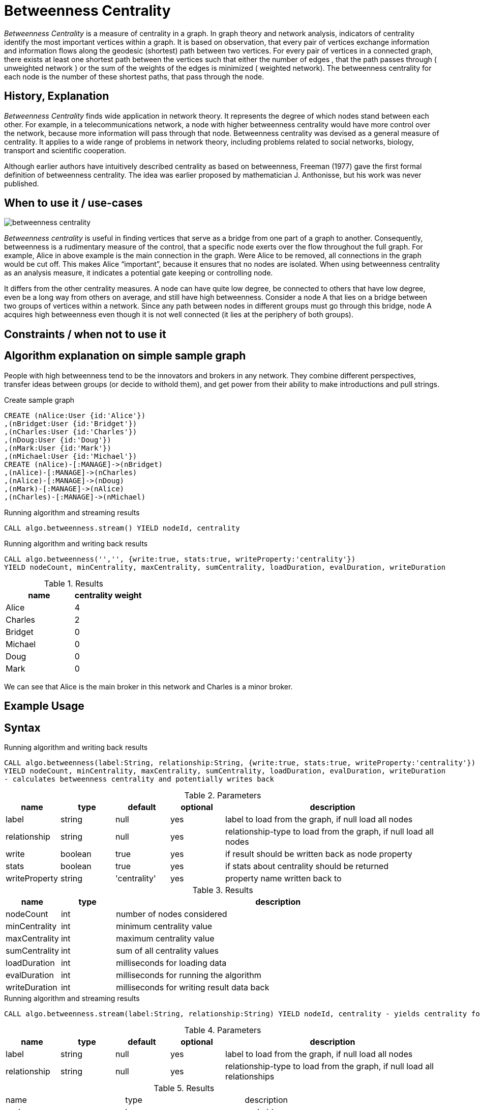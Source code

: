 = Betweenness Centrality

_Betweenness Centrality_ is a measure of centrality in a graph. In graph theory and network analysis, indicators of centrality identify the most important vertices within a graph. It is based on observation, that every pair of vertices exchange information and information flows along the geodesic (shortest) path between two vertices. For every pair of vertices in a connected graph, there exists at least one shortest path between the vertices such that either the number of edges , that the path passes through ( unweighted network ) or the sum of the weights of the edges is minimized ( weighted network). The betweenness centrality for each node is the number of these shortest paths, that pass through the node.

== History, Explanation

_Betweenness Centrality_ finds wide application in network theory. It represents the degree of which nodes stand between each other. For example, in a telecommunications network, a node with higher betweenness centrality would have more control over the network, because more information will pass through that node. Betweenness centrality was devised as a general measure of centrality. It applies to a wide range of problems in network theory, including problems related to social networks, biology, transport and scientific cooperation.

Although earlier authors have intuitively described centrality as based on betweenness, Freeman (1977) gave the first formal definition of betweenness centrality. The idea was earlier proposed by mathematician J. Anthonisse, but his work was never published.






== When to use it / use-cases

image::img/betweenness_centrality.png[]


_Betweenness centrality_ is useful in finding vertices that serve as a bridge from one part of a graph to
another. Consequently, betweenness is a rudimentary measure of the control, that a specific node exerts
over the flow throughout the full graph. For example, Alice in above example is the
main connection in the graph. Were Alice to be removed, all connections in the graph would be cut off. This makes Alice “important”, because it ensures that no nodes are isolated. When using
betweenness centrality as an analysis measure, it indicates a potential gate keeping or controlling node. 

It differs from the other centrality measures. A node can have quite low degree, be connected to others that have low degree, even be a long way from others on average, and still have high betweenness. Consider a node A that lies on a bridge between two groups of vertices within a network. Since any path between nodes in different groups must go through this bridge, node A acquires high betweenness even though it is not well connected (it lies at the periphery of both groups).

== Constraints / when not to use it



== Algorithm explanation on simple sample graph


People with high betweenness tend to be the innovators and brokers in any network. They combine different perspectives, transfer ideas between groups (or decide to withold them), and get power from their ability to make introductions and pull strings.

.Create sample graph
[source,cypher]
----
CREATE (nAlice:User {id:'Alice'})
,(nBridget:User {id:'Bridget'})
,(nCharles:User {id:'Charles'})
,(nDoug:User {id:'Doug'})
,(nMark:User {id:'Mark'})
,(nMichael:User {id:'Michael'})
CREATE (nAlice)-[:MANAGE]->(nBridget)
,(nAlice)-[:MANAGE]->(nCharles)
,(nAlice)-[:MANAGE]->(nDoug)
,(nMark)-[:MANAGE]->(nAlice)
,(nCharles)-[:MANAGE]->(nMichael)

----

.Running algorithm and streaming results
[source,cypher]
----
CALL algo.betweenness.stream() YIELD nodeId, centrality
----

.Running algorithm and writing back results
[source,cypher]
----
CALL algo.betweenness('','', {write:true, stats:true, writeProperty:'centrality'}) 
YIELD nodeCount, minCentrality, maxCentrality, sumCentrality, loadDuration, evalDuration, writeDuration
----

.Results
[opts="header",cols="1,1"]
|===
| name | centrality weight 
| Alice | 4
| Charles | 2
| Bridget | 0
| Michael | 0
| Doug | 0
| Mark | 0 
|===

We can see that Alice is the main broker in this network and Charles is a minor broker.

== Example Usage

== Syntax

.Running algorithm and writing back results
[source,cypher]
----
CALL algo.betweenness(label:String, relationship:String, {write:true, stats:true, writeProperty:'centrality'}) 
YIELD nodeCount, minCentrality, maxCentrality, sumCentrality, loadDuration, evalDuration, writeDuration 
- calculates betweenness centrality and potentially writes back
----

.Parameters
[opts="header",cols="1,1,1,1,4"]
|===
| name | type | default | optional | description
| label  | string | null | yes | label to load from the graph, if null load all nodes
| relationship | string | null | yes | relationship-type to load from the graph, if null load all nodes
| write | boolean | true | yes | if result should be written back as node property
| stats | boolean | true | yes | if stats about centrality should be returned
| writeProperty | string | 'centrality' | yes | property name written back to
|===

.Results
[opts="header",cols="1,1,6"]
|===
| name | type | description
| nodeCount | int | number of nodes considered
| minCentrality | int | minimum centrality value
| maxCentrality | int | maximum centrality value
| sumCentrality | int | sum of all centrality values
| loadDuration | int | milliseconds for loading data
| evalDuration | int | milliseconds for running the algorithm
| writeDuration | int | milliseconds for writing result data back


|===


.Running algorithm and streaming results
[source,cypher]
----
CALL algo.betweenness.stream(label:String, relationship:String) YIELD nodeId, centrality - yields centrality for each node
----

.Parameters
[opts="header",cols="1,1,1,1,4"]
|===
| name | type | default | optional | description
| label  | string | null | yes | label to load from the graph, if null load all nodes
| relationship | string | null | yes | relationship-type to load from the graph, if null load all relationships
|===

.Results
[opts="headers"]
|===
| name | type | description
| node | long | node id
| centrality | float | betweenness centrality weight 
|===

== References

https://www.sci.unich.it/~francesc/teaching/network/betweeness.html

https://en.wikipedia.org/wiki/Centrality

https://en.wikipedia.org/wiki/Betweenness_centrality

http://www.fmsasg.com/SocialNetworkAnalysis/

https://econsultancy.com/blog/63682-twitter-network-analysis-identifying-influencers-and-innovators/

http://iima.org/wp/wp-content/uploads/2017/04/Curriculum-Structure-and-Assessment-Placement_Lightfoot.pdf

== Implementation Details

:leveloffset: +1
// copied from: https://github.com/neo4j-contrib/neo4j-graph-algorithms/issues/98

In graph theory, betweenness centrality is a measure of centrality in a graph based on shortest paths. For every pair of vertices in a connected graph, there exists at least one shortest path between the vertices such that either the number of edges that the path passes through (for unweighted graphs) or the sum of the weights of the edges (for weighted graphs) is minimized. The betweenness centrality for each vertex is the number of these shortest paths that pass through the vertex.

## Progress

- [ ] adapt apoc-procedure to algorithm-api
- [x] implement procedure
- [x] tests
- [ ] edge case tests
- [ ] simple benchmark 
- [ ] benchmark on bigger graphs
- [ ] parallelization
- [ ] evaluation
- [ ] documentation

## TODO

- adapt apoc-procedure to algorithm-api
